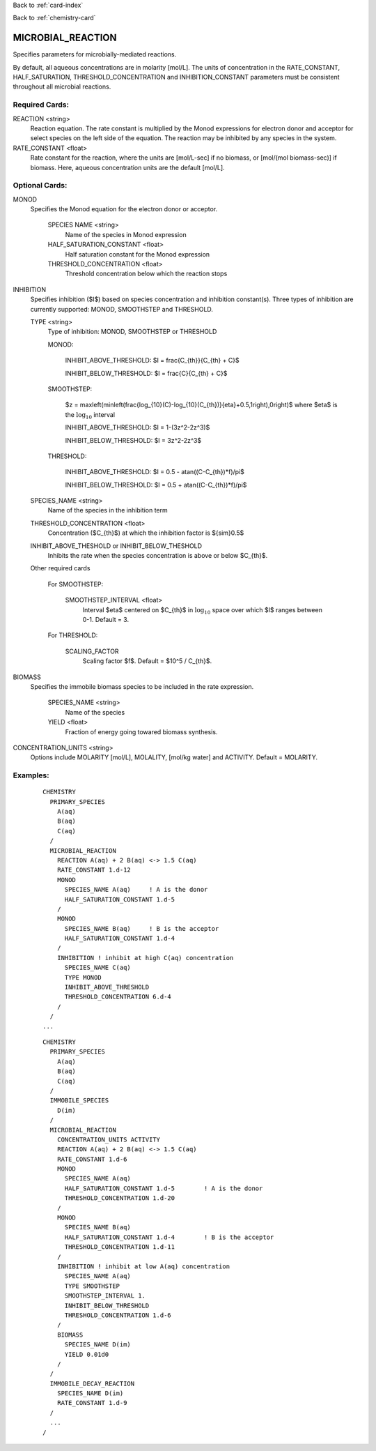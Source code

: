 Back to :ref:`card-index`

Back to :ref:`chemistry-card`

.. _microbial-reaction-card:

MICROBIAL_REACTION
==================
Specifies parameters for microbially-mediated reactions. 

By default, all aqueous concentrations are in molarity [mol/L].
The units of concentration in the RATE_CONSTANT, HALF_SATURATION, THRESHOLD_CONCENTRATION and INHIBITION_CONSTANT parameters must be consistent throughout all microbial reactions.

Required Cards:
---------------

REACTION <string>
 Reaction equation.  The rate constant is multiplied by the Monod expressions 
 for electron donor and acceptor for select species on the left side of the 
 equation.  The reaction may be inhibited by any species in the system.

RATE_CONSTANT <float>
 Rate constant for the reaction, where the units are [mol/L-sec] if no biomass, or [mol/(mol biomass-sec)] if biomass. Here, aqueous concentration units are the default [mol/L].

Optional Cards:
---------------

MONOD 
 Specifies the Monod equation for the electron donor or acceptor.

  SPECIES NAME <string>
   Name of the species in Monod expression
   
  HALF_SATURATION_CONSTANT <float>
   Half saturation constant for the Monod expression
   
  THRESHOLD_CONCENTRATION <float>
   Threshold concentration below which the reaction stops

INHIBITION
 Specifies inhibition ($I$) based on species concentration and inhibition 
 constant(s).  Three types of inhibition are currently supported: MONOD, 
 SMOOTHSTEP and THRESHOLD.

 TYPE <string>
  Type of inhibition: MONOD, SMOOTHSTEP or THRESHOLD

  MONOD:

   INHIBIT_ABOVE_THRESHOLD: $I = \frac{C_{th}}{C_{th} + C}$

   INHIBIT_BELOW_THRESHOLD: $I = \frac{C}{C_{th} + C}$

  SMOOTHSTEP:

   $z = max\left(min\left(\frac{log_{10}(C)-log_{10}(C_{th})}{\eta}+0.5,1\right),0\right)$ 
   where $\eta$ is the :math:`\text{log}_{10}` interval

   INHIBIT_ABOVE_THRESHOLD: $I = 1-(3z^2-2z^3)$

   INHIBIT_BELOW_THRESHOLD: $I = 3z^2-2z^3$

  THRESHOLD:

   INHIBIT_ABOVE_THRESHOLD: $I = 0.5 - atan((C-C_{th})*f)/\pi$

   INHIBIT_BELOW_THRESHOLD: $I = 0.5 + atan((C-C_{th})*f)/\pi$

 SPECIES_NAME <string>
  Name of the species in the inhibition term

 THRESHOLD_CONCENTRATION <float>
  Concentration ($C_{th}$) at which the inhibition factor is ${\sim}0.5$

 INHIBIT_ABOVE_THESHOLD or INHIBIT_BELOW_THESHOLD
  Inhibits the rate when the species concentration is above or below $C_{th}$.

 Other required cards

  For SMOOTHSTEP:

   SMOOTHSTEP_INTERVAL <float>
    Interval $\eta$ centered on $C_{th}$ in :math:`\text{log}_{10}` space 
    over which $I$ ranges between 0-1. Default = 3.

  For THRESHOLD:

   SCALING_FACTOR
    Scaling factor $f$. Default = $10^5 / C_{th}$.

BIOMASS 
 Specifies the immobile biomass species to be included in the rate expression.
 
  SPECIES_NAME <string>
   Name of the species
   
  YIELD <float>
   Fraction of energy going towared biomass synthesis.

CONCENTRATION_UNITS <string>
 Options include MOLARITY [mol/L], MOLALITY, [mol/kg water] and ACTIVITY. Default = MOLARITY.

Examples:
---------

 ::

  CHEMISTRY
    PRIMARY_SPECIES
      A(aq)
      B(aq)
      C(aq)
    /
    MICROBIAL_REACTION
      REACTION A(aq) + 2 B(aq) <-> 1.5 C(aq)
      RATE_CONSTANT 1.d-12
      MONOD
        SPECIES_NAME A(aq)     ! A is the donor
        HALF_SATURATION_CONSTANT 1.d-5
      /
      MONOD
        SPECIES_NAME B(aq)     ! B is the acceptor
        HALF_SATURATION_CONSTANT 1.d-4
      /
      INHIBITION ! inhibit at high C(aq) concentration
        SPECIES_NAME C(aq)
        TYPE MONOD
        INHIBIT_ABOVE_THRESHOLD
        THRESHOLD_CONCENTRATION 6.d-4
      /
    /
  ...

 ::

  CHEMISTRY
    PRIMARY_SPECIES
      A(aq)
      B(aq)
      C(aq)
    /
    IMMOBILE_SPECIES
      D(im)
    /
    MICROBIAL_REACTION
      CONCENTRATION_UNITS ACTIVITY
      REACTION A(aq) + 2 B(aq) <-> 1.5 C(aq)
      RATE_CONSTANT 1.d-6
      MONOD
        SPECIES_NAME A(aq)
        HALF_SATURATION_CONSTANT 1.d-5        ! A is the donor
        THRESHOLD_CONCENTRATION 1.d-20
      /
      MONOD
        SPECIES_NAME B(aq)
        HALF_SATURATION_CONSTANT 1.d-4        ! B is the acceptor
        THRESHOLD_CONCENTRATION 1.d-11
      /
      INHIBITION ! inhibit at low A(aq) concentration
        SPECIES_NAME A(aq)
        TYPE SMOOTHSTEP
        SMOOTHSTEP_INTERVAL 1.
        INHIBIT_BELOW_THRESHOLD
        THRESHOLD_CONCENTRATION 1.d-6
      /
      BIOMASS
        SPECIES_NAME D(im)
        YIELD 0.01d0
      /
    /
    IMMOBILE_DECAY_REACTION
      SPECIES_NAME D(im)
      RATE_CONSTANT 1.d-9
    /
    ...
  /
